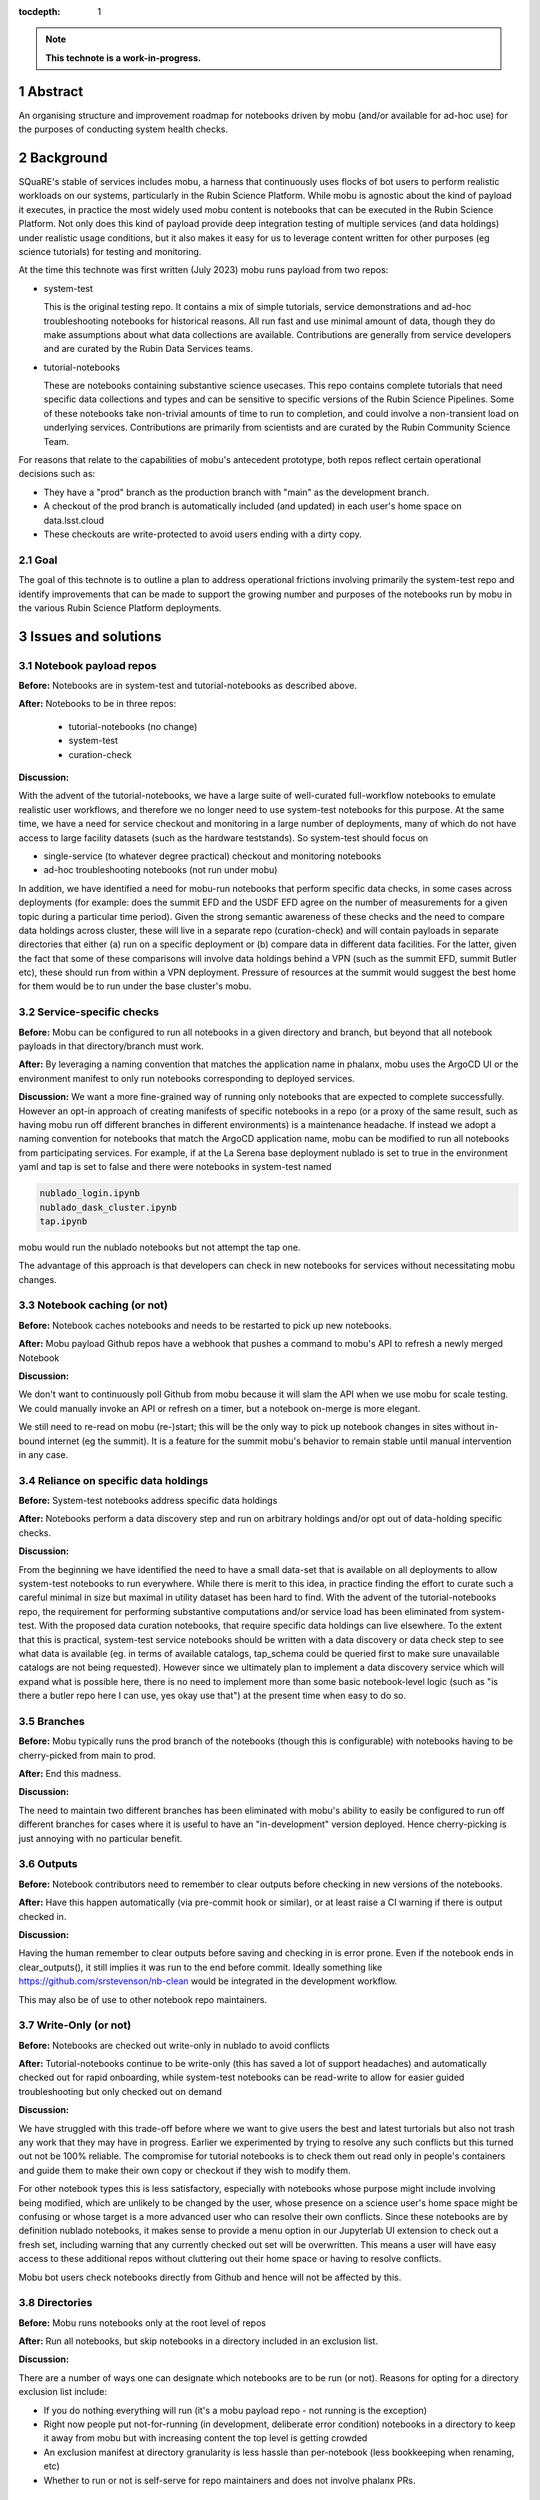 :tocdepth: 1

.. sectnum::

.. Metadata such as the title, authors, and description are set in metadata.yaml

.. TODO: Delete the note below before merging new content to the main branch.

.. note::

   **This technote is a work-in-progress.**

Abstract
========

An organising structure and improvement roadmap for notebooks driven by mobu (and/or available for ad-hoc use) for the purposes of conducting system health checks.

Background
==========

SQuaRE's stable of services includes mobu, a harness that continuously uses flocks of bot users to perform realistic workloads on our systems, particularly in the Rubin Science Platform.
While mobu is agnostic about the kind of payload it executes, in practice the most widely used mobu content is notebooks that can be executed in the Rubin Science Platform.
Not only does this kind of payload provide deep integration testing of multiple services (and data holdings) under realistic usage conditions, but it also makes it easy for us to leverage content written for other purposes (eg science tutorials) for testing and monitoring.

At the time this technote was first written (July 2023) mobu runs payload from two repos:

- system-test

  This is the original testing repo.
  It contains a mix of simple tutorials, service demonstrations and ad-hoc troubleshooting notebooks for historical reasons.
  All run fast and use minimal amount of data, though they do make assumptions about what data collections are available.
  Contributions are generally from service developers and are curated by the Rubin Data Services teams.

- tutorial-notebooks

  These are notebooks containing substantive science usecases.
  This repo contains complete tutorials that need specific data collections and types and can be sensitive to specific versions of the Rubin Science Pipelines.
  Some of these notebooks take non-trivial amounts of time to run to completion, and could involve a non-transient load on underlying services.
  Contributions are primarily from scientists and are curated by the Rubin Community Science Team.

For reasons that relate to the capabilities of mobu's antecedent prototype, both repos reflect certain operational decisions such as:

- They have a "prod" branch as the production branch with "main" as the development branch.
- A checkout of the prod branch is automatically included (and updated) in each user's home space on data.lsst.cloud
- These checkouts are write-protected to avoid users ending with a dirty copy.

Goal
----

The goal of this technote is to outline a plan to address operational frictions involving primarily the system-test repo and identify improvements that can be made to support the growing number and purposes of the notebooks run by mobu in the various Rubin Science Platform deployments.

Issues and solutions
====================

Notebook payload repos
----------------------

**Before:** Notebooks are in system-test and tutorial-notebooks as described above.

**After:** Notebooks to be in three repos:

   - tutorial-notebooks (no change)
   - system-test
   - curation-check

**Discussion:**

With the advent of the tutorial-notebooks, we have a large suite of well-curated full-workflow notebooks to emulate realistic user workflows, and therefore we no longer need to use system-test notebooks for this purpose.
At the same time, we have a need for service checkout and monitoring in a large number of deployments, many of which do not have access to large facility datasets (such as the hardware teststands). So system-test should focus on

- single-service (to whatever degree practical) checkout and monitoring notebooks
- ad-hoc troubleshooting notebooks (not run under mobu)

In addition, we have identified a need for mobu-run notebooks that perform specific data checks, in some cases across deployments (for example: does the summit EFD and the USDF EFD agree on the number of measurements for a given topic during a particular time period).
Given the strong semantic awareness of these checks and the need to compare data holdings across cluster, these will live in a separate repo (curation-check) and will contain payloads in separate directories that either (a) run on a specific deployment or (b) compare data in different data facilities.
For the latter, given the fact that some of these comparisons will involve data holdings behind a VPN (such as the summit EFD, summit Butler etc), these should run from within a VPN deployment. Pressure of resources at the summit would suggest the best home for them would be to run under the base cluster's mobu.

Service-specific checks
-----------------------

**Before:** Mobu can be configured to run all notebooks in a given directory and branch, but beyond that all notebook payloads in that directory/branch must work.

**After:** By leveraging a naming convention that matches the application name in phalanx, mobu uses the ArgoCD UI or the environment manifest to only run notebooks corresponding to deployed services.

**Discussion:** We want a more fine-grained way of running only notebooks that are expected to complete successfully.
However an opt-in approach of creating manifests of specific notebooks in a repo (or a proxy of the same result, such as having mobu run off different branches in different environments) is a maintenance headache.
If instead we adopt a naming convention for notebooks that match the ArgoCD application name, mobu can be modified to run all notebooks from participating services.
For example, if at the La Serena base deployment nublado is set to true in the environment yaml and tap is set to false and there were notebooks in system-test named

.. code-block:: bash

      nublado_login.ipynb
      nublado_dask_cluster.ipynb
      tap.ipynb

mobu would run the nublado notebooks but not attempt the tap one.

The advantage of this approach is that developers can check in new notebooks for services without necessitating mobu changes.

Notebook caching (or not)
-------------------------

**Before:** Notebook caches notebooks and needs to be restarted to pick up new notebooks.

**After:** Mobu payload Github repos have a webhook that pushes a command to mobu's API to refresh a newly merged Notebook

**Discussion:**

We don't want to continuously poll Github from mobu because it will slam the API when we use mobu for scale testing.
We could manually invoke an API or refresh on a timer, but a notebook on-merge is more elegant.

We still need to re-read on mobu (re-)start; this will be the only way to pick up notebook changes in sites without in-bound internet (eg the summit).
It is a feature for the summit mobu's behavior to remain stable until manual intervention in any case.

Reliance on specific data holdings
----------------------------------

**Before:** System-test notebooks address specific data holdings

**After:** Notebooks perform a data discovery step and run on arbitrary holdings and/or opt out of data-holding specific checks.

**Discussion:**

From the beginning we have identified the need to have a small data-set that is available on all deployments to allow system-test notebooks to run everywhere.
While there is merit to this idea, in practice finding the effort to curate such a careful minimal in size but maximal in utility dataset has been hard to find.
With the advent of the tutorial-notebooks repo, the requirement for performing substantive computations and/or service load has been eliminated from system-test.
With the proposed data curation notebooks, that require specific data holdings can live elsewhere.
To the extent that this is practical, system-test service notebooks should be written with a data discovery or data check step to see what data is available (eg. in terms of available catalogs, tap_schema could be queried first to make sure unavailable catalogs are not being requested).
However since we ultimately plan to implement a data discovery service which will expand what is possible here, there is no need to implement more than some basic notebook-level logic (such as "is there a butler repo here I can use, yes okay use that") at the present time when easy to do so.

Branches
--------

**Before:** Mobu typically runs the prod branch of the notebooks (though this is configurable) with notebooks having to be cherry-picked from main to prod.

**After:** End this madness.

**Discussion:**

The need to maintain two different branches has been eliminated with mobu's ability to easily be configured to run off different branches for cases where it is useful to have an "in-development" version deployed.
Hence cherry-picking is just annoying with no particular benefit.

Outputs
-------

**Before:** Notebook contributors need to remember to clear outputs before checking in new versions of the notebooks.

**After:** Have this happen automatically (via pre-commit hook or similar), or at least raise a CI warning if there is output checked in.

**Discussion:**

Having the human remember to clear outputs before saving and checking in is error prone. Even if the notebook ends in clear_outputs(), it still implies it was run to the end before commit.
Ideally something like https://github.com/srstevenson/nb-clean would be integrated in the development workflow.

This may also be of use to other notebook repo maintainers.


Write-Only (or not)
-------------------

**Before:** Notebooks are checked out write-only in nublado to avoid conflicts

**After:** Tutorial-notebooks continue to be write-only (this has saved a lot of support headaches) and automatically checked out for rapid onboarding, while system-test notebooks can be read-write to allow for easier guided troubleshooting but only checked out on demand

**Discussion:**

We have struggled with this trade-off before where we want to give users the best and latest turtorials but also not trash any work that they may have in progress. Earlier we experimented by trying to resolve any such conflicts but this turned out not be 100% reliable. The compromise for tutorial notebooks is to check them out read only in people's containers and guide them to make their own copy or checkout if they wish to modify them.

For other notebook types this is less satisfactory, especially with notebooks whose purpose might include involving being modified, which are unlikely to be changed by the user, whose presence on a science user's home space might be confusing or whose target is a more advanced user who can resolve their own conflicts.
Since these notebooks are by definition nublado notebooks, it makes sense to provide a menu option in our Jupyterlab UI extension to check out a fresh set, including warning that any currently checked out set will be overwritten.
This means a user will have easy access to these additional repos without cluttering out their home space or having to resolve conflicts.

Mobu bot users check notebooks directly from Github and hence will not be affected by this.

Directories
-----------

**Before:** Mobu runs notebooks only at the root level of repos

**After:** Run all notebooks, but skip notebooks in a directory included in an exclusion list.

**Discussion:**

There are a number of ways one can designate which notebooks are to be run (or not).
Reasons for opting for a directory exclusion list include:

- If you do nothing everything will run (it's a mobu payload repo - not running is the exception)
- Right now people put not-for-running (in development, deliberate error condition) notebooks in a directory to keep it away from mobu but with increasing content the top level is getting crowded
- An exclusion manifest at directory granularity is less hassle than per-notebook (less bookkeeping when renaming, etc)
- Whether to run or not is self-serve for repo maintainers and does not involve phalanx PRs.

Summit
------

**Before:** Mobu does not run at the summit

**After:** There are system-test notebooks that probe basic "telescope" functionality (eg communication with DDS)

**Discussion:** These had better be passive, we don't want to move the telescope or anything.... We should check what if any protections there are for this, eg is there further authorisation required to perform certain tasks

Timing
------

**Before:** We have no timing information related to whole-notebook runs or per-cell runs (mobu collects it and exposes it via its API but it's not stored for easy access / monitoring)

**After:** Notebook and/or cell execution time can be curated and monitored in Sasquatch.

**Discussion:** This has been controversial in discussion with the reasonable argument that notebook execution relies on too many factors and excursions from the norm are not determinative. The other side of the argument is that metrics would indicate the statistical as-is user experience for execution times and can provide at least coarse statistics (if not for alerting, at least for inspection).

Any metrics should arguably be dispatched to Sasquatch for self-evident dogfooding purposes.


Recommended
-----------

**Before:** There is no automated checking of *future* recommended candidates

**After:** A candidate recommended starts being mobu'ed (at least on data-int) as soon as it is identified

**Discussion:**

We already mobu the latest (most recent) weekly; the problem is that due to the time it takes to identify, test and deploy a new recommended image, the latest weekly is no longer the candidate recommended.
Given the amount of human attention involved in bumping recommended, adding the candidate to a mobu configuration explicitly is no less expedient that engineering a specific pattern such as tagging the container.

.. Make in-text citations with: :cite:`bibkey`.
.. Uncomment to use citations
.. .. rubric:: References
..
.. .. bibliography:: local.bib lsstbib/books.bib lsstbib/lsst.bib lsstbib/lsst-dm.bib lsstbib/refs.bib lsstbib/refs_ads.bib
..    :style: lsst_aa
